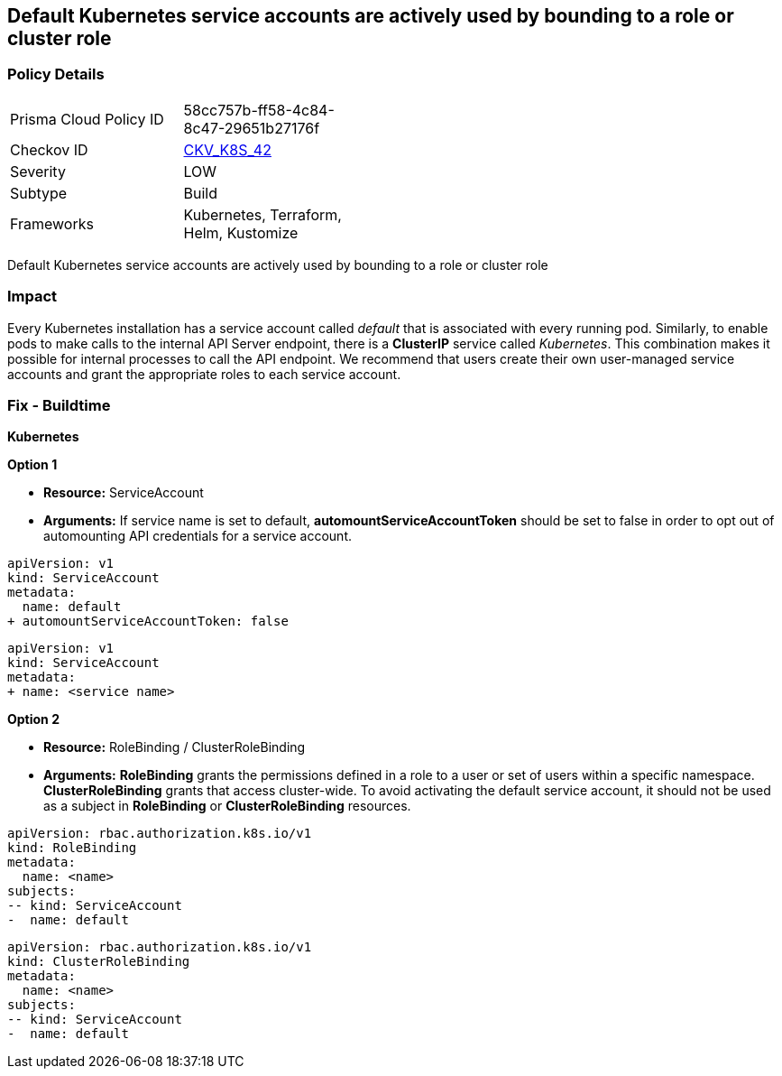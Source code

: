== Default Kubernetes service accounts are actively used by bounding to a role or cluster role
// Default Kubernetes service accounts actively used by bounding to a role or cluster role

=== Policy Details 

[width=45%]
[cols="1,1"]
|=== 
|Prisma Cloud Policy ID 
| 58cc757b-ff58-4c84-8c47-29651b27176f

|Checkov ID 
| https://github.com/bridgecrewio/checkov/tree/master/checkov/kubernetes/checks/resource/k8s/DefaultServiceAccountBinding.py[CKV_K8S_42]

|Severity
|LOW

|Subtype
|Build

|Frameworks
|Kubernetes, Terraform, Helm, Kustomize

|=== 

Default Kubernetes service accounts are actively used by bounding to a role or cluster role


=== Impact
Every Kubernetes installation has a service account called _default_ that is associated with every running pod.
Similarly, to enable pods to make calls to the internal API Server endpoint, there is a *ClusterIP* service called _Kubernetes_.
This combination makes it possible for internal processes to call the API endpoint.
We recommend that users create their own user-managed service accounts and grant the appropriate roles to each service account.

=== Fix - Buildtime


*Kubernetes* 




*Option 1* 


* *Resource:* ServiceAccount
* *Arguments:* If service name is set to default, *automountServiceAccountToken* should be set to false in order to opt out of automounting API credentials for a service account.


[source,default service]
----
apiVersion: v1
kind: ServiceAccount
metadata:
  name: default
+ automountServiceAccountToken: false
----

[source,non-default service]
----
apiVersion: v1
kind: ServiceAccount
metadata:
+ name: <service name>
----

*Option 2* 


* *Resource:* RoleBinding / ClusterRoleBinding
* *Arguments:*  *RoleBinding* grants the permissions defined in a role to a user or set of users within a specific namespace.
*ClusterRoleBinding* grants that access cluster-wide. To avoid activating  the default service account, it should not be used as a subject in *RoleBinding* or *ClusterRoleBinding* resources.


[source,RoleBinding]
----
apiVersion: rbac.authorization.k8s.io/v1
kind: RoleBinding
metadata:
  name: <name>
subjects:
-- kind: ServiceAccount
-  name: default
----

[source,ClusterRoleBinding]
----
apiVersion: rbac.authorization.k8s.io/v1
kind: ClusterRoleBinding
metadata:
  name: <name>
subjects:
-- kind: ServiceAccount
-  name: default
----
